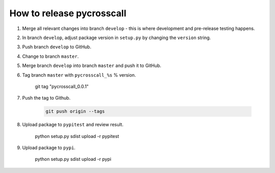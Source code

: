 How to release pycrosscall
==========================

#. Merge all relevant changes into branch ``develop`` - this is where development and pre-release testing happens.

#. In branch ``develop``, adjust package version in ``setup.py`` by changing the ``version`` string.

#. Push branch ``develop`` to GitHub.

#. Change to branch ``master``.

#. Merge branch ``develop`` into branch ``master`` and push it to GitHub.

#. Tag branch ``master`` with ``pycrosscall_%s`` % version.

    git tag "pycrosscall_0.0.1"

#. Push the tag to Github.

    .. code:: bash

        git push origin --tags

#. Upload package to ``pypitest`` and review result.

    python setup.py sdist upload -r pypitest

#. Upload package to ``pypi``.

    python setup.py sdist upload -r pypi
